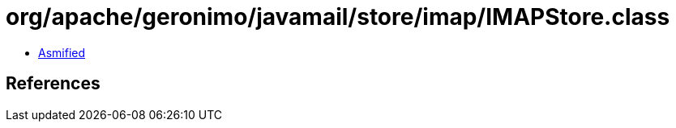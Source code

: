 = org/apache/geronimo/javamail/store/imap/IMAPStore.class

 - link:IMAPStore-asmified.java[Asmified]

== References

